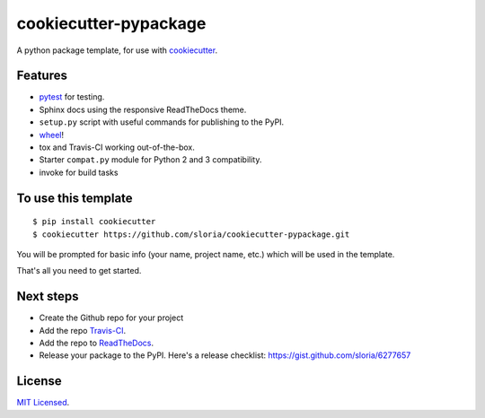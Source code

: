 cookiecutter-pypackage
======================

A python package template, for use with `cookiecutter <https://github.com/audreyr/cookiecutter>`_.

Features
--------

- pytest_ for testing.
- Sphinx docs using the responsive ReadTheDocs theme.
- ``setup.py`` script with useful commands for publishing to the PyPI.
- wheel_!
- tox and Travis-CI working out-of-the-box.
- Starter ``compat.py`` module for Python 2 and 3 compatibility.
- invoke for build tasks

.. _wheel: http://www.python.org/dev/peps/pep-0427/

.. _pytest: http://pytest.org/latest/


To use this template
--------------------
::

    $ pip install cookiecutter
    $ cookiecutter https://github.com/sloria/cookiecutter-pypackage.git

You will be prompted for basic info (your name, project name, etc.) which will be used in the template.

That's all you need to get started.

Next steps
----------
* Create the Github repo for your project
* Add the repo `Travis-CI`_.
* Add the repo to `ReadTheDocs`_.
* Release your package to the PyPI. Here's a release checklist: https://gist.github.com/sloria/6277657


.. _Travis-CI: http://travis-ci.org/
.. _Tox: http://testrun.org/tox/
.. _Sphinx: http://sphinx-doc.org/
.. _ReadTheDocs: https://readthedocs.org/


License
-------

`MIT Licensed <http://sloria.mit-license.org>`_.
